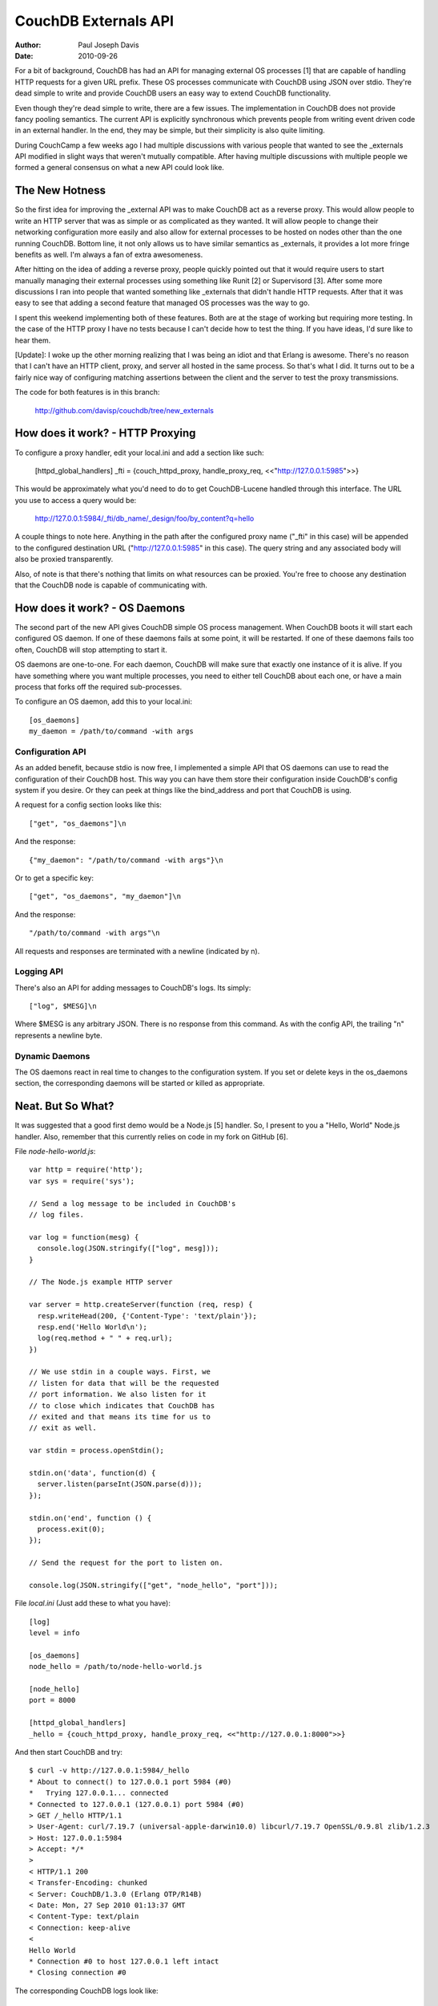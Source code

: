 .. Licensed under the Apache License, Version 2.0 (the "License"); you may not
.. use this file except in compliance with the License. You may obtain a copy of
.. the License at
..
..   http://www.apache.org/licenses/LICENSE-2.0
..
.. Unless required by applicable law or agreed to in writing, software
.. distributed under the License is distributed on an "AS IS" BASIS, WITHOUT
.. WARRANTIES OR CONDITIONS OF ANY KIND, either express or implied. See the
.. License for the specific language governing permissions and limitations under
.. the License.


.. _externals:

=====================
CouchDB Externals API
=====================

:Author: Paul Joseph Davis
:Date: 2010-09-26

For a bit of background, CouchDB has had an API for managing external OS
processes [1] that are capable of handling HTTP requests for a given
URL prefix. These OS processes communicate with CouchDB using JSON over
stdio. They're dead simple to write and provide CouchDB users an easy way to
extend CouchDB functionality.

Even though they're dead simple to write, there are a few issues. The
implementation in CouchDB does not provide fancy pooling semantics. The
current API is explicitly synchronous which prevents people from writing
event driven code in an external handler. In the end, they may be simple,
but their simplicity is also quite limiting.

During CouchCamp a few weeks ago I had multiple discussions with various people
that wanted to see the _externals API modified in slight ways that weren't
mutually compatible. After having multiple discussions with multiple people
we formed a general consensus on what a new API could look like.

The New Hotness
---------------

So the first idea for improving the _external API was to make CouchDB act as
a reverse proxy. This would allow people to write an HTTP server that was as
simple or as complicated as they wanted. It will allow people to change their
networking configuration more easily and also allow for external processes to
be hosted on nodes other than the one running CouchDB. Bottom line, it not
only allows us to have similar semantics as _externals, it provides a lot more
fringe benefits as well. I'm always a fan of extra awesomeness.

After hitting on the idea of adding a reverse proxy, people quickly pointed
out that it would require users to start manually managing their external
processes using something like Runit [2] or Supervisord [3]. After some
more discussions I ran into people that wanted something like _externals that
didn't handle HTTP requests. After that it was easy to see that adding a second
feature that managed OS processes was the way to go.

I spent this weekend implementing both of these features. Both are at the stage
of working but requiring more testing. In the case of the HTTP proxy I have no
tests because I can't decide how to test the thing. If you have ideas, I'd
sure like to hear them.

[Update]: I woke up the other morning realizing that I was being an idiot and
that Erlang is awesome. There's no reason that I can't have an HTTP client,
proxy, and server all hosted in the same process. So that's what I did. It
turns out to be a fairly nice way of configuring matching assertions between
the client and the server to test the proxy transmissions.

The code for both features is in this branch:

    http://github.com/davisp/couchdb/tree/new_externals

How does it work? - HTTP Proxying
---------------------------------

To configure a proxy handler, edit your local.ini and add a section like such:

    [httpd_global_handlers]
    _fti = {couch_httpd_proxy, handle_proxy_req, <<"http://127.0.0.1:5985">>}

This would be approximately what you'd need to do to get CouchDB-Lucene handled
through this interface. The URL you use to access a query would be:

    http://127.0.0.1:5984/_fti/db_name/_design/foo/by_content?q=hello

A couple things to note here. Anything in the path after the configured proxy
name ("_fti" in this case) will be appended to the configured destination URL
("http://127.0.0.1:5985" in this case). The query string and any associated
body will also be proxied transparently.

Also, of note is that there's nothing that limits on what resources can be
proxied. You're free to choose any destination that the CouchDB node is capable
of communicating with.

How does it work? - OS Daemons
------------------------------

The second part of the new API gives CouchDB simple OS process management. When
CouchDB boots it will start each configured OS daemon. If one of these daemons
fails at some point, it will be restarted. If one of these daemons fails too
often, CouchDB will stop attempting to start it.

OS daemons are one-to-one. For each daemon, CouchDB will make sure that exactly
one instance of it is alive. If you have something where you want multiple
processes, you need to either tell CouchDB about each one, or have a main
process that forks off the required sub-processes.

To configure an OS daemon, add this to your local.ini::

    [os_daemons]
    my_daemon = /path/to/command -with args

Configuration API
+++++++++++++++++

As an added benefit, because stdio is now free, I implemented a simple API
that OS daemons can use to read the configuration of their CouchDB host. This
way you can have them store their configuration inside CouchDB's config system
if you desire. Or they can peek at things like the bind_address and port that
CouchDB is using.

A request for a config section looks like this::

    ["get", "os_daemons"]\n

And the response::

    {"my_daemon": "/path/to/command -with args"}\n

Or to get a specific key::

    ["get", "os_daemons", "my_daemon"]\n

And the response::

    "/path/to/command -with args"\n

All requests and responses are terminated with a newline (indicated by \n).

Logging API
+++++++++++

There's also an API for adding messages to CouchDB's logs. Its simply::

    ["log", $MESG]\n

Where $MESG is any arbitrary JSON. There is no response from this command. As
with the config API, the trailing "\n" represents a newline byte.

Dynamic Daemons
+++++++++++++++

The OS daemons react in real time to changes to the configuration system. If
you set or delete keys in the os_daemons section, the corresponding daemons
will be started or killed as appropriate.

Neat. But So What?
------------------

It was suggested that a good first demo would be  a Node.js [5] handler. So, I
present to you a "Hello, World" Node.js handler. Also, remember that this
currently relies on code in my fork on GitHub [6].

File `node-hello-world.js`::

    var http = require('http');
    var sys = require('sys');

    // Send a log message to be included in CouchDB's
    // log files.

    var log = function(mesg) {
      console.log(JSON.stringify(["log", mesg]));
    }

    // The Node.js example HTTP server

    var server = http.createServer(function (req, resp) {
      resp.writeHead(200, {'Content-Type': 'text/plain'});
      resp.end('Hello World\n');
      log(req.method + " " + req.url);
    })

    // We use stdin in a couple ways. First, we
    // listen for data that will be the requested
    // port information. We also listen for it
    // to close which indicates that CouchDB has
    // exited and that means its time for us to
    // exit as well.

    var stdin = process.openStdin();

    stdin.on('data', function(d) {
      server.listen(parseInt(JSON.parse(d)));
    });

    stdin.on('end', function () {
      process.exit(0);
    });

    // Send the request for the port to listen on.

    console.log(JSON.stringify(["get", "node_hello", "port"]));

File `local.ini` (Just add these to what you have)::

    [log]
    level = info

    [os_daemons]
    node_hello = /path/to/node-hello-world.js

    [node_hello]
    port = 8000

    [httpd_global_handlers]
    _hello = {couch_httpd_proxy, handle_proxy_req, <<"http://127.0.0.1:8000">>}

And then start CouchDB and try::

    $ curl -v http://127.0.0.1:5984/_hello
    * About to connect() to 127.0.0.1 port 5984 (#0)
    *   Trying 127.0.0.1... connected
    * Connected to 127.0.0.1 (127.0.0.1) port 5984 (#0)
    > GET /_hello HTTP/1.1
    > User-Agent: curl/7.19.7 (universal-apple-darwin10.0) libcurl/7.19.7 OpenSSL/0.9.8l zlib/1.2.3
    > Host: 127.0.0.1:5984
    > Accept: */*
    >
    < HTTP/1.1 200
    < Transfer-Encoding: chunked
    < Server: CouchDB/1.3.0 (Erlang OTP/R14B)
    < Date: Mon, 27 Sep 2010 01:13:37 GMT
    < Content-Type: text/plain
    < Connection: keep-alive
    <
    Hello World
    * Connection #0 to host 127.0.0.1 left intact
    * Closing connection #0

The corresponding CouchDB logs look like::

    Apache CouchDB 1.3.0 (LogLevel=info) is starting.
    Apache CouchDB has started. Time to relax.
    [info] [<0.31.0>] Apache CouchDB has started on http://127.0.0.1:5984/
    [info] [<0.105.0>] 127.0.0.1 - - 'GET' /_hello 200
    [info] [<0.95.0>] Daemon "node-hello" :: GET /


[1]:  http://wiki.apache.org/couchdb/ExternalProcesses
[2]:  http://smarden.org/runit/
[3]:  http://supervisord.org/
[4]:  http://www.mikealrogers.com/
[5]:  http://nodejs.org/
[6]:  http://github.com/davisp/couchdb/tree/new_externals


Copyright Notice
----------------

Copyright 2008-2010 Paul Joseph Davis

License
-------

http://creativecommons.org/licenses/by/3.0/
